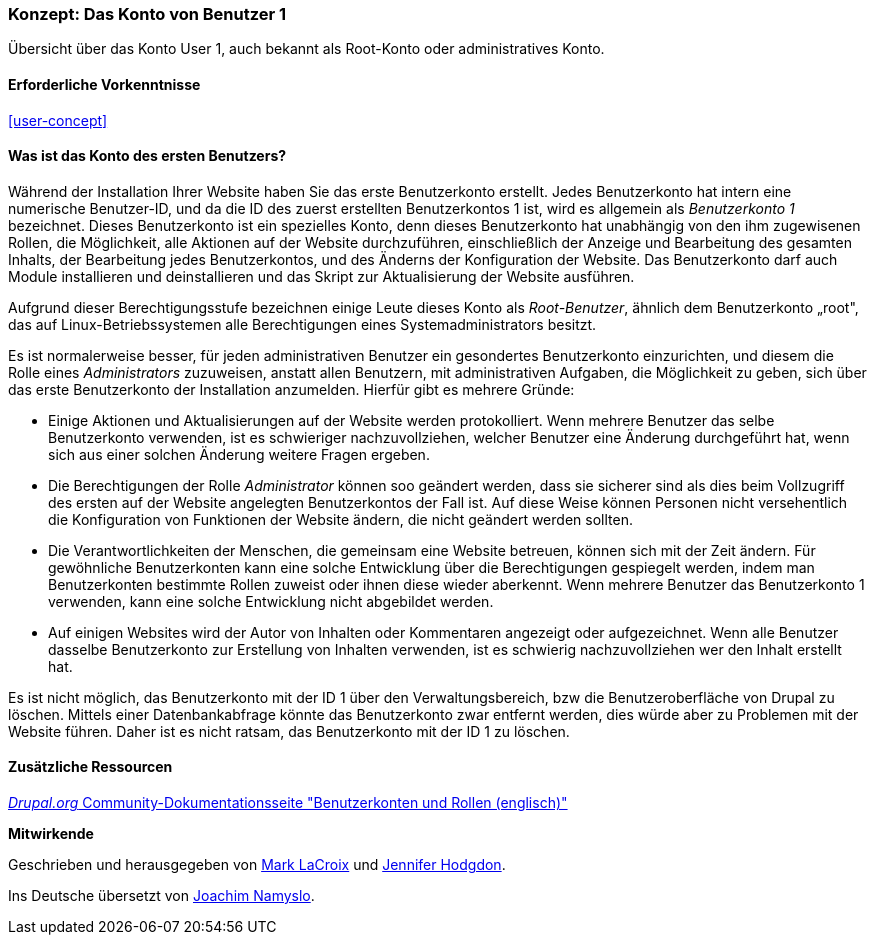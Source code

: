 [[user-admin-account]]

=== Konzept: Das Konto von Benutzer 1

[role="summary"]
Übersicht über das Konto User 1, auch bekannt als Root-Konto oder administratives Konto.

(((User,root)))
(((User,user one)))
(((User,administrative)))
(((Security,user one account)))

==== Erforderliche Vorkenntnisse

<<user-concept>>

==== Was ist das Konto des ersten Benutzers?

Während der Installation Ihrer Website haben Sie das erste Benutzerkonto erstellt. Jedes
Benutzerkonto hat intern eine numerische Benutzer-ID, und da die ID des zuerst erstellten Benutzerkontos 1 ist, 
wird es allgemein als _Benutzerkonto 1_ bezeichnet. Dieses Benutzerkonto ist ein spezielles Konto, 
denn dieses Benutzerkonto hat unabhängig von den ihm zugewisenen Rollen, die Möglichkeit, alle Aktionen auf der Website durchzuführen, einschließlich der Anzeige und
Bearbeitung des gesamten Inhalts,  der Bearbeitung jedes Benutzerkontos, und des Änderns der Konfiguration der Website.
Das Benutzerkonto darf auch Module installieren und deinstallieren und das Skript zur Aktualisierung der Website ausführen.

Aufgrund dieser Berechtigungsstufe bezeichnen einige Leute dieses Konto als
_Root-Benutzer_, ähnlich dem Benutzerkonto „root", das auf Linux-Betriebssystemen alle Berechtigungen eines Systemadministrators besitzt.

Es ist normalerweise besser, für jeden administrativen Benutzer ein gesondertes Benutzerkonto einzurichten,
und diesem die Rolle eines _Administrators_ zuzuweisen, anstatt allen Benutzern, mit administrativen Aufgaben, die Möglichkeit zu geben, sich über das erste Benutzerkonto der Installation anzumelden. Hierfür gibt es mehrere Gründe:

* Einige Aktionen und Aktualisierungen auf der Website werden protokolliert. Wenn mehrere Benutzer das selbe Benutzerkonto verwenden, ist es schwieriger nachzuvollziehen, welcher Benutzer eine Änderung durchgeführt hat, wenn sich aus einer solchen Änderung weitere Fragen ergeben.

* Die Berechtigungen der Rolle _Administrator_ können soo geändert werden, dass sie sicherer sind als dies beim Vollzugriff des ersten auf der Website angelegten Benutzerkontos der Fall ist. Auf diese Weise können Personen nicht versehentlich die Konfiguration von Funktionen der Website ändern, die nicht geändert werden sollten.

* Die Verantwortlichkeiten der Menschen, die gemeinsam eine Website betreuen, können sich mit der Zeit ändern. Für gewöhnliche Benutzerkonten kann eine solche Entwicklung über die Berechtigungen gespiegelt werden, indem man Benutzerkonten bestimmte Rollen zuweist oder ihnen diese wieder aberkennt. Wenn mehrere Benutzer das Benutzerkonto 1 verwenden, kann eine solche Entwicklung nicht abgebildet werden.

* Auf einigen Websites wird der Autor von Inhalten oder Kommentaren angezeigt oder aufgezeichnet. 
Wenn alle Benutzer dasselbe Benutzerkonto zur Erstellung von Inhalten verwenden, ist es schwierig nachzuvollziehen
wer den Inhalt erstellt hat.

Es ist nicht möglich, das Benutzerkonto mit der ID 1 über den Verwaltungsbereich, bzw die Benutzeroberfläche von Drupal zu löschen. 
Mittels einer Datenbankabfrage könnte das Benutzerkonto zwar entfernt werden, dies würde aber zu Problemen mit der Website führen. 
Daher ist es nicht ratsam, das Benutzerkonto mit der ID 1 zu löschen.
//===== Verwandte Themen

==== Zusätzliche Ressourcen

https://www.drupal.org/node/22284[_Drupal.org_ Community-Dokumentationsseite "Benutzerkonten und Rollen (englisch)"]


*Mitwirkende*

Geschrieben und herausgegeben von https://www.drupal.org/u/mark-lacroix[Mark LaCroix]
und https://www.drupal.org/u/jhodgdon[Jennifer Hodgdon].

Ins Deutsche übersetzt von https://www.drupal.org/u/Joachim-Namyslo[Joachim Namyslo].
